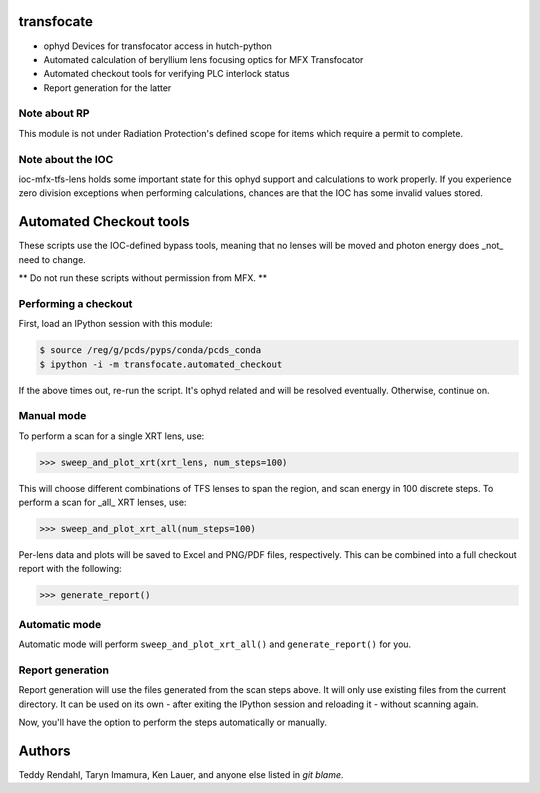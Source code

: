transfocate
===========
.. image:: https://travis-ci.org/pcdshub/transfocate.svg?branch=master
    :target: https://travis-ci.org/pcdshub/transfocate

* ophyd Devices for transfocator access in hutch-python
* Automated calculation of beryllium lens focusing optics for MFX Transfocator
* Automated checkout tools for verifying PLC interlock status
* Report generation for the latter

Note about RP
-------------

This module is not under Radiation Protection's defined scope for items which require
a permit to complete.

Note about the IOC
------------------

ioc-mfx-tfs-lens holds some important state for this ophyd support and calculations to work properly.
If you experience zero division exceptions when performing calculations, chances are that the IOC
has some invalid values stored.

Automated Checkout tools
=========================

These scripts use the IOC-defined bypass tools, meaning that no lenses will be
moved and photon energy does _not_ need to change.

** Do not run these scripts without permission from MFX. **

Performing a checkout
---------------------

First, load an IPython session with this module:

.. code-block:: bash

    $ source /reg/g/pcds/pyps/conda/pcds_conda
    $ ipython -i -m transfocate.automated_checkout

If the above times out, re-run the script.  It's ophyd related and will be
resolved eventually.  Otherwise, continue on.

Manual mode
-----------

To perform a scan for a single XRT lens, use:

.. code-block:: python

    >>> sweep_and_plot_xrt(xrt_lens, num_steps=100)
    
This will choose different combinations of TFS lenses to span the region, and
scan energy in 100 discrete steps.
To perform a scan for _all_ XRT lenses, use:

.. code-block:: python

    >>> sweep_and_plot_xrt_all(num_steps=100)
    
Per-lens data and plots will be saved to Excel and PNG/PDF files, respectively.
This can be combined into a full checkout report with the following:

.. code-block:: python

    >>> generate_report()

Automatic mode
---------------------

Automatic mode will perform ``sweep_and_plot_xrt_all()`` and
``generate_report()`` for you.

Report generation
---------------------

Report generation will use the files generated from the scan steps above.
It will only use existing files from the current directory.
It can be used on its own - after exiting the IPython session and reloading
it - without scanning again.

Now, you'll have the option to perform the steps automatically or manually.

Authors
=======

Teddy Rendahl, Taryn Imamura, Ken Lauer, and anyone else listed in `git blame`.
